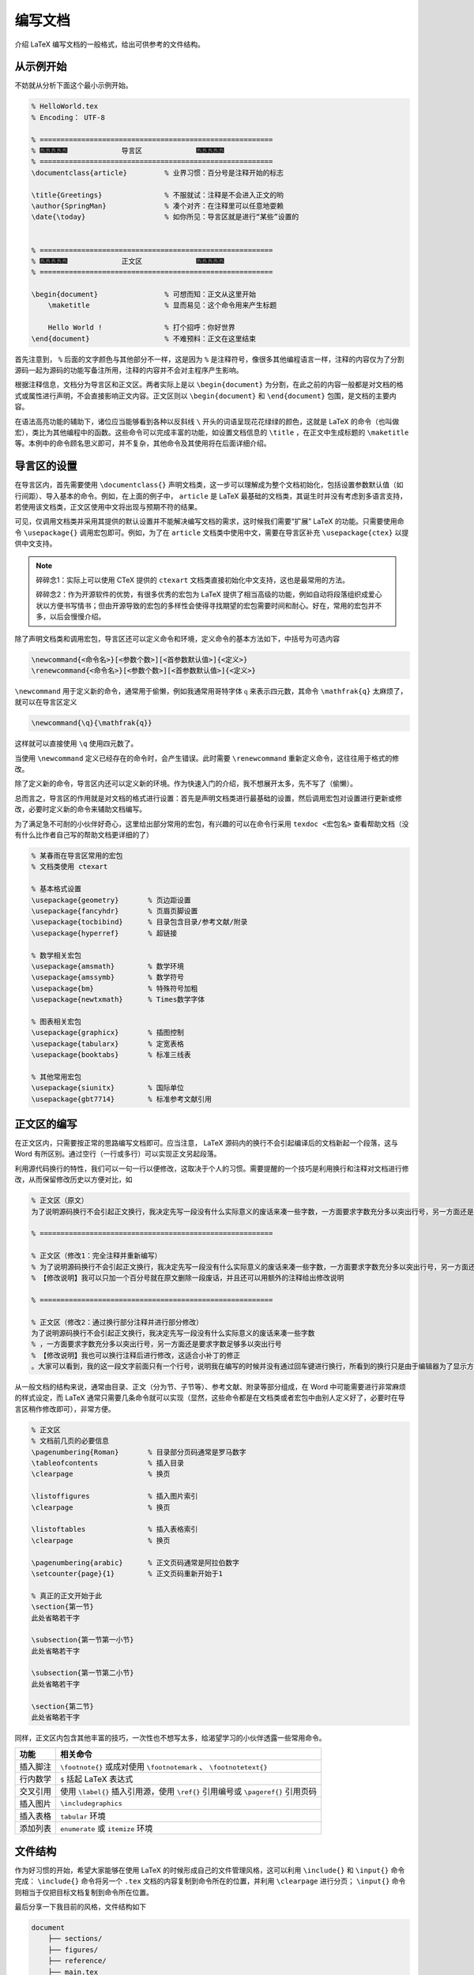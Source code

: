 编写文档
==========================================


介绍 LaTeX 编写文档的一般格式，给出可供参考的文件结构。


从示例开始
------------------------------------------

不妨就从分析下面这个最小示例开始。

.. code:: tex

   % HelloWorld.tex
   % Encoding： UTF-8

   % ========================================================
   % 🎆🎆🎆🎆🎆             导言区             🎆🎆🎆🎆🎆
   % ========================================================
   \documentclass{article}         % 业界习惯：百分号是注释开始的标志

   \title{Greetings}               % 不服就试：注释是不会进入正文的哟
   \author{SpringMan}              % 凑个对齐：在注释里可以任意地耍赖
   \date{\today}                   % 如你所见：导言区就是进行“某些”设置的


   % ========================================================
   % 🎆🎆🎆🎆🎆             正文区             🎆🎆🎆🎆🎆
   % ========================================================

   \begin{document}                % 可想而知：正文从这里开始
       \maketitle                  % 显而易见：这个命令用来产生标题

       Hello World !               % 打个招呼：你好世界
   \end{document}                  % 不难预料：正文在这里结束

首先注意到， ``%`` 后面的文字颜色与其他部分不一样，这是因为 ``%`` 是注释符号，像很多其他编程语言一样，注释的内容仅为了分割源码一起为源码的功能写备注所用，注释的内容并不会对主程序产生影响。

根据注释信息，文档分为导言区和正文区。两者实际上是以 ``\begin{document}`` 为分割，在此之前的内容一般都是对文档的格式或属性进行声明，不会直接影响正文内容。正文区则以 ``\begin{document}`` 和 ``\end{document}`` 包围，是文档的主要内容。

在语法高亮功能的辅助下，诸位应当能够看到各种以反斜线 ``\`` 开头的词语呈现花花绿绿的颜色，这就是 LaTeX 的命令（也叫做宏），类比为其他编程中的函数。这些命令可以完成丰富的功能，如设置文档信息的 ``\title`` ，在正文中生成标题的 ``\maketitle`` 等。本例中的命令顾名思义即可，并不复杂，其他命令及其使用将在后面详细介绍。



导言区的设置
------------------------------------------

在导言区内，首先需要使用 ``\documentclass{}`` 声明文档类，这一步可以理解成为整个文档初始化，包括设置参数默认值（如行间距）、导入基本的命令。例如，在上面的例子中， ``article`` 是 LaTeX 最基础的文档类，其诞生时并没有考虑到多语言支持，若使用该文档类，正文区使用中文将出现与预期不符的结果。

可见，仅调用文档类并采用其提供的默认设置并不能解决编写文档的需求，这时候我们需要“扩展” LaTeX 的功能。只需要使用命令 ``\usepackage{}`` 调用宏包即可。例如，为了在 ``article`` 文档类中使用中文，需要在导言区补充 ``\usepackage{ctex}`` 以提供中文支持。

.. note::
   碎碎念1：实际上可以使用 CTeX 提供的 ``ctexart`` 文档类直接初始化中文支持，这也是最常用的方法。

   碎碎念2：作为开源软件的优势，有很多优秀的宏包为  LaTeX 提供了相当高级的功能，例如自动将段落组织成爱心状以方便书写情书；但由开源导致的宏包的多样性会使得寻找期望的宏包需要时间和耐心。好在，常用的宏包并不多，以后会慢慢介绍。

除了声明文档类和调用宏包，导言区还可以定义命令和环境，定义命令的基本方法如下，中括号为可选内容

.. code:: tex

   \newcommand{<命令名>}[<参数个数>][<首参数默认值>]{<定义>}
   \renewcommand{<命令名>}[<参数个数>][<首参数默认值>]{<定义>}

``\newcommand`` 用于定义新的命令，通常用于偷懒，例如我通常用哥特字体 :math:`\mathfrak{q}` 来表示四元数，其命令 ``\mathfrak{q}`` 太麻烦了，就可以在导言区定义

.. code:: tex

   \newcommand{\q}{\mathfrak{q}}

这样就可以直接使用 ``\q`` 使用四元数了。

当使用 ``\newcommand`` 定义已经存在的命令时，会产生错误。此时需要 ``\renewcommand`` 重新定义命令，这往往用于格式的修改。

除了定义新的命令，导言区内还可以定义新的环境。作为快速入门的介绍，我不想展开太多，先不写了（偷懒）。

总而言之，导言区的作用就是对文档的格式进行设置：首先是声明文档类进行最基础的设置，然后调用宏包对设置进行更新或修改，必要时定义新的命令来辅助文档编写。

为了满足急不可耐的小伙伴好奇心，这里给出部分常用的宏包，有兴趣的可以在命令行采用 ``texdoc <宏包名>`` 查看帮助文档（没有什么比作者自己写的帮助文档更详细的了）

.. code:: tex

   % 某春雨在导言区常用的宏包
   % 文档类使用 ctexart

   % 基本格式设置
   \usepackage{geometry}       % 页边距设置
   \usepackage{fancyhdr}       % 页眉页脚设置
   \usepackage{tocbibind}      % 目录包含目录/参考文献/附录
   \usepackage{hyperref}       % 超链接

   % 数学相关宏包
   \usepackage{amsmath}        % 数学环境
   \usepackage{amssymb}        % 数学符号
   \usepackage{bm}             % 特殊符号加粗
   \usepackage{newtxmath}      % Times数学字体

   % 图表相关宏包
   \usepackage{graphicx}       % 插图控制
   \usepackage{tabularx}       % 定宽表格
   \usepackage{booktabs}       % 标准三线表

   % 其他常用宏包
   \usepackage{siunitx}        % 国际单位
   \usepackage{gbt7714}        % 标准参考文献引用

正文区的编写
------------------------------------------

在正文区内，只需要按正常的思路编写文档即可。应当注意，  LaTeX 源码内的换行不会引起编译后的文档新起一个段落，这与 Word 有所区别。通过空行（一行或多行）可以实现正文另起段落。

利用源代码换行的特性，我们可以一句一行以便修改，这取决于个人的习惯。需要提醒的一个技巧是利用换行和注释对文档进行修改，从而保留修改历史以方便对比，如

.. code:: tex

   % 正文区（原文）
   为了说明源码换行不会引起正文换行，我决定先写一段没有什么实际意义的废话来凑一些字数，一方面要求字数充分多以突出行号，另一方面还是要求字数足够多以突出行号。大家可以看到，我的这一段文字前面只有一个行号，说明我在编写的时候并没有通过回车键进行换行，所看到的换行只是由于编辑器为了显示方便的自动换行，如果关闭自动换行的话就会看到超过屏幕的一长段话。这时候屏幕下面应该有个横向的滑块可以左右拖动。

   % ========================================================

   % 正文区（修改1：完全注释并重新编写）
   % 为了说明源码换行不会引起正文换行，我决定先写一段没有什么实际意义的废话来凑一些字数，一方面要求字数充分多以突出行号，另一方面还是要求字数足够多以突出行号。大家可以看到，我的这一段文字前面只有一个行号，说明我在编写的时候并没有通过回车键进行换行，所看到的换行只是由于编辑器为了显示方便的自动换行，如果关闭自动换行的话就会看到超过屏幕的一长段话。这时候屏幕下面应该有个横向的滑块可以左右拖动。
   % 【修改说明】我可以只加一个百分号就在原文删除一段废话，并且还可以用额外的注释给出修改说明

   % ========================================================

   % 正文区（修改2：通过换行部分注释并进行部分修改）
   为了说明源码换行不会引起正文换行，我决定先写一段没有什么实际意义的废话来凑一些字数
   % ，一方面要求字数充分多以突出行号，另一方面还是要求字数足够多以突出行号
   % 【修改说明】我也可以换行注释后进行修改，这适合小补丁的修正
   。大家可以看到，我的这一段文字前面只有一个行号，说明我在编写的时候并没有通过回车键进行换行，所看到的换行只是由于编辑器为了显示方便的自动换行，如果关闭自动换行的话就会看到超过屏幕的一长段话。这时候屏幕下面应该有个横向的滑块可以左右拖动。

从一般文档的结构来说，通常由目录、正文（分为节、子节等）、参考文献、附录等部分组成，在 Word 中可能需要进行非常麻烦的样式设定，而  LaTeX 通常只需要几条命令就可以实现（显然，这些命令都是在文档类或者宏包中由别人定义好了，必要时在导言区稍作修改即可），非常方便。

.. code:: tex

   % 正文区
   % 文档前几页的必要信息
   \pagenumbering{Roman}       % 目录部分页码通常是罗马数字
   \tableofcontents            % 插入目录
   \clearpage                  % 换页

   \listoffigures              % 插入图片索引
   \clearpage                  % 换页

   \listoftables               % 插入表格索引
   \clearpage                  % 换页

   \pagenumbering{arabic}      % 正文页码通常是阿拉伯数字
   \setcounter{page}{1}        % 正文页码重新开始于1 

   % 真正的正文开始于此
   \section{第一节}
   此处省略若干字

   \subsection{第一节第一小节} 
   此处省略若干字

   \subsection{第一节第二小节}
   此处省略若干字

   \section{第二节}
   此处省略若干字

同样，正文区内包含其他丰富的技巧，一次性也不想写太多，给渴望学习的小伙伴透露一些常用命令。

+----------+----------------------------------------------------------+
| 功能     | 相关命令                                                 |
+==========+==========================================================+
| 插入脚注 | ``\footnote{}`` 或成对使用                               |
|          | ``\footnotemark`` 、 ``\footnotetext{}``                 |
+----------+----------------------------------------------------------+
| 行内数学 | ``$`` 括起  LaTeX 表达式                                 |
+----------+----------------------------------------------------------+
| 交叉引用 | 使用 ``\label{}`` 插入引用源，使用 ``\ref{}``            |
|          | 引用编号或 ``\pageref{}`` 引用页码                       |
+----------+----------------------------------------------------------+
| 插入图片 | ``\includegraphics``                                     |
+----------+----------------------------------------------------------+
| 插入表格 | ``tabular`` 环境                                         |
+----------+----------------------------------------------------------+
| 添加列表 | ``enumerate`` 或 ``itemize`` 环境                        |
+----------+----------------------------------------------------------+


文件结构
------------------------------------------

作为好习惯的开始，希望大家能够在使用  LaTeX 的时候形成自己的文件管理风格，这可以利用 ``\include{}`` 和 ``\input{}`` 命令完成： ``\include{}`` 命令将另一个 ``.tex``
文档的内容复制到命令所在的位置，并利用 ``\clearpage`` 进行分页； ``\input{}`` 命令则相当于仅把目标文档复制到命令所在位置。

最后分享一下我目前的风格，文件结构如下

.. code:: text

   document
       ├── sections/
       ├── figures/
       ├── reference/
       ├── main.tex
       └── packages.tex

为了写一个文档，首先我会新建一个文件夹以储存与该文档相关的所有素材，由于一般都会涉及很多图片，因此会新建 ``figures/`` 文件夹；根据文档内容的多少以及涉及的参考文献数量，可分别建立 ``sections/`` 、 ``reference/`` 文件夹存放文档的各节以及相关参考文献题录，这样有利于大型文档的编写。

建立 ``main.tex`` 文件作为核心，在该文件中对文档进行拼接：在导言区对文档样式进行设置（页边距等），在正文区用 ``\tableofcontents`` 生成文档的相关信息，并利用 ``\include{}`` 或
``\input{}`` 命令插入正文，这样有利于文档结构的布置。

考虑到部分宏包以及自定义的命令与正文息息相关，将这些宏包的调用以及命令定义汇总在 ``packages.tex`` 中，在 ``main.tex`` 中采用 ``\input{packages.tex}`` 导入设置。这样做的原因是：正文的所有内容以及相关宏包都分离为单独文件，避免了更换模板时正文依赖宏包的缺失导致文档编译失败。

以此， ``main.tex`` 文档的主要内容大概如下

.. code:: tex

   % main.tex
   % ====================================================
   % 🎆🎆🎆🎆🎆             导言区             🎆🎆🎆🎆🎆
   % ====================================================
   \documentclass{ctexart}

   % 正文样式设置
   \ctexset{
       section/format = \centering\bfseries\Large,
       subsection/format = \raggedright\bfseries\large,
       subsubsection/format = \raggedright\bfseries\large
   }

   % 正文依赖的宏包和用户自定义命令
   \input{packages.tex}

   % ====================================================
   % 🎆🎆🎆🎆🎆             正文区             🎆🎆🎆🎆🎆
   % ====================================================
   \begin{document}
   \makecover                  % 生成封面

   \pagenumbering{Roman}       % 目录部分页码通常是罗马数字
   \tableofcontents            % 插入目录
   \clearpage                  % 换页

   \listoffigures              % 插入图片索引
   \clearpage                  % 换页

   \listoftables               % 插入表格索引
   \clearpage                  % 换页

   \pagenumbering{arabic}      % 正文页码通常是阿拉伯数字
   \setcounter{page}{1}        % 正文页码重新开始于1 

   % 真正的正文开始于此
   \include{sections/background.tex}
   \include{sections/calculation.tex}
   \include{sections/simulation.tex}
   \include{sections/conclusion.tex}
   \bibliography{ref}
   \include{sections/appendix.tex}

   \end{document}



.. 
   Converted from ``Markdown`` to ``reStructuredText`` using pandoc
   Last edited by iChunyu on 2021-04-13